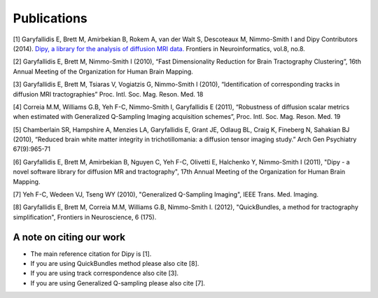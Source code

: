 
Publications
==============

[1] Garyfallidis E, Brett M, Amirbekian B, Rokem A, van der Walt S, Descoteaux M, Nimmo-Smith I and Dipy Contributors (2014). `Dipy, a library for the analysis of diffusion MRI data. <http://journal.frontiersin.org/Journal/10.3389/fninf.2014.00008/abstract>`_ Frontiers in Neuroinformatics, vol.8, no.8.

[2] Garyfallidis E, Brett M, Nimmo-Smith I (2010), “Fast Dimensionality Reduction for Brain Tractography Clustering”, 16th Annual Meeting of the Organization for Human Brain Mapping.

[3] Garyfallidis E, Brett M, Tsiaras V, Vogiatzis G, Nimmo-Smith I (2010), “Identification of corresponding tracks in diffusion MRI tractographies” Proc. Intl. Soc. Mag. Reson. Med. 18

[4] Correia M.M, Williams G.B, Yeh F-C, Nimmo-Smith I, Garyfallidis E (2011), “Robustness of diffusion scalar metrics when estimated with Generalized Q-Sampling Imaging acquisition schemes”, Proc. Intl. Soc. Mag. Reson. Med. 19

[5] Chamberlain SR, Hampshire A, Menzies LA, Garyfallidis E, Grant JE, Odlaug BL, Craig K, Fineberg N, Sahakian BJ (2010), “Reduced brain white matter integrity in trichotillomania: a diffusion tensor imaging study.” Arch Gen Psychiatry 67(9):965-71

[6] Garyfallidis E, Brett M, Amirbekian B, Nguyen C, Yeh F-C, Olivetti E, Halchenko Y, Nimmo-Smith I (2011), "Dipy - a novel software library for diffusion MR and tractography", 17th Annual Meeting of the Organization for Human Brain Mapping.

[7] Yeh F-C, Wedeen VJ, Tseng WY (2010), "Generalized Q-Sampling Imaging", IEEE Trans. Med. Imaging.

[8] Garyfallidis E, Brett M, Correia M.M, Williams G.B, Nimmo-Smith I. (2012), "QuickBundles, a method for tractography simplification", Frontiers in
Neuroscience, 6 (175).


A note on citing our work
--------------------------

* The main reference citation for Dipy is [1].

* If you are using QuickBundles method please also cite [8].

* If you are using track correspondence also cite [3].

* If you are using Generalized Q-sampling please also cite [7].

